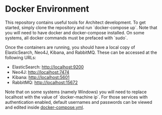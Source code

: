 * Docker Environment

This repository contains useful tools for Architect development. To
get started, simply clone the repository and run `docker-compose
up`. Note that you will need to have docker and docker-compose
installed. On some systems, all docker commands must be prefaced with
`sudo`.

Once the containers are running, you should have a local copy of
ElasticSearch, Neo4J, Kibana, and RabbitMQ. These can be accessed at
the following URLs:

- ElasticSearch: [[http://localhost:9200]]
- Neo4J: [[http://localhost:7474]]
- Kibana: [[http://localhost:5601]]
- RabbitMQ: [[http://localhost:15672]]

Note that on some systems (namely Windows) you will need to replace
localhost with the value of `docker-machine ip`. For those services
with authentication enabled, default usernames and passwords can be
viewed and edited inside [[file:docker-compose.yml][docker-compose.yml]].
